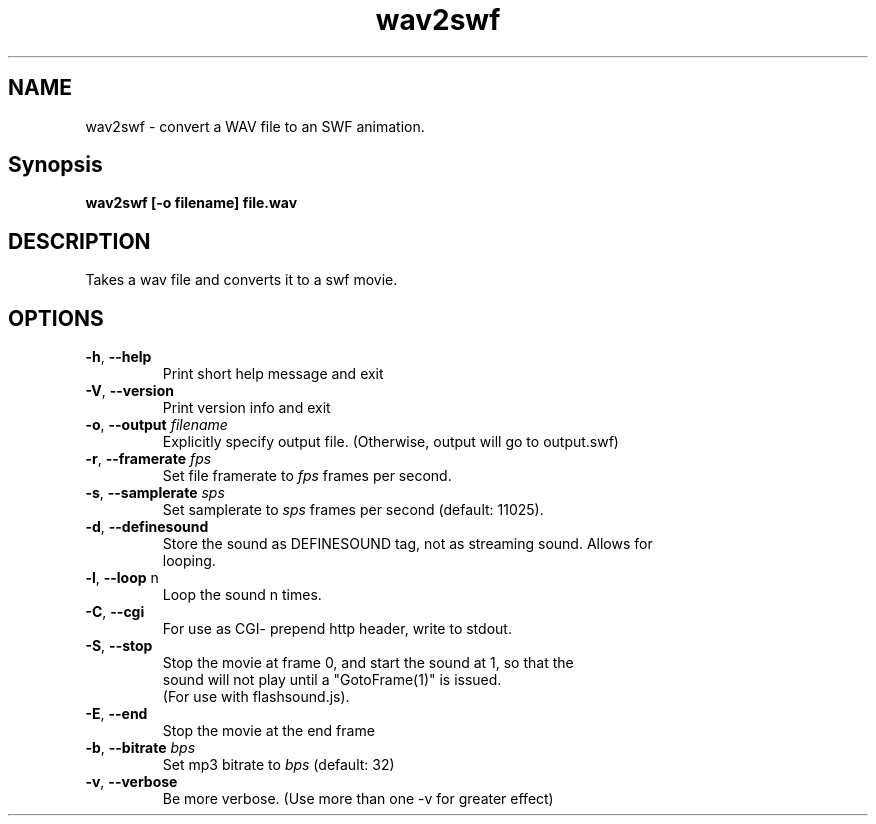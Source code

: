 .TH wav2swf "1" "June 2008" "wav2swf" "swftools"
.SH NAME
wav2swf - convert a WAV file to an SWF animation.

.SH Synopsis
.B wav2swf [-o filename] file.wav

.SH DESCRIPTION
Takes a wav file and converts it to a swf movie.

.SH OPTIONS
.TP
\fB\-h\fR, \fB\-\-help\fR 
    Print short help message and exit
.TP
\fB\-V\fR, \fB\-\-version\fR 
    Print version info and exit
.TP
\fB\-o\fR, \fB\-\-output\fR \fIfilename\fR
    Explicitly specify output file. (Otherwise, output will go to output.swf)
.TP
\fB\-r\fR, \fB\-\-framerate\fR \fIfps\fR
    Set file framerate to \fIfps\fR frames per second.
.TP
\fB\-s\fR, \fB\-\-samplerate\fR \fIsps\fR
    Set samplerate to \fIsps\fR frames per second (default: 11025).
.TP
\fB\-d\fR, \fB\-\-definesound\fR 
    Store the sound as DEFINESOUND tag, not as streaming sound. Allows for
    looping.
.TP
\fB\-l\fR, \fB\-\-loop\fR n
    Loop the sound n times.
.TP
\fB\-C\fR, \fB\-\-cgi\fR 
    For use as CGI- prepend http header, write to stdout.
.TP
\fB\-S\fR, \fB\-\-stop\fR 
    Stop the movie at frame 0, and start the sound at 1, so that the
    sound will not play until a "GotoFrame(1)" is issued.
    (For use with flashsound.js).
.TP
\fB\-E\fR, \fB\-\-end\fR 
    Stop the movie at the end frame
.TP
\fB\-b\fR, \fB\-\-bitrate\fR \fIbps\fR
    Set mp3 bitrate to \fIbps\fR (default: 32)
.TP
\fB\-v\fR, \fB\-\-verbose\fR 
    Be more verbose. (Use more than one -v for greater effect)
